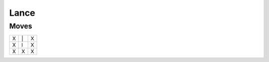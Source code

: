 Lance
=====

Moves
-----

+----+----+----+
| X  | \| | X  |
+----+----+----+
| X  | l  | X  |
+----+----+----+
| X  | X  | X  |
+----+----+----+
